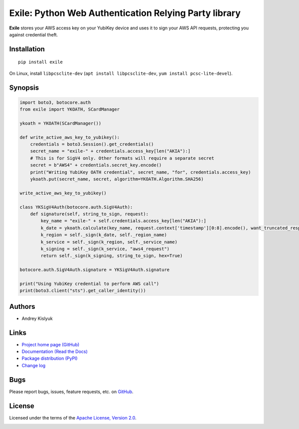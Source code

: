 Exile: Python Web Authentication Relying Party library
======================================================

**Exile** stores your AWS access key on your YubiKey device and uses it to sign your AWS API requests, protecting you
against credential theft.

Installation
------------
::

    pip install exile

On Linux, install ``libpcsclite-dev`` (``apt install libpcsclite-dev``, ``yum install pcsc-lite-devel``).

Synopsis
--------

.. code-block:: python

    import boto3, botocore.auth
    from exile import YKOATH, SCardManager

    ykoath = YKOATH(SCardManager())

    def write_active_aws_key_to_yubikey():
        credentials = boto3.Session().get_credentials()
        secret_name = "exile-" + credentials.access_key[len("AKIA"):]
        # This is for SigV4 only. Other formats will require a separate secret
        secret = b"AWS4" + credentials.secret_key.encode()
        print("Writing YubiKey OATH credential", secret_name, "for", credentials.access_key)
        ykoath.put(secret_name, secret, algorithm=YKOATH.Algorithm.SHA256)

    write_active_aws_key_to_yubikey()

    class YKSigV4Auth(botocore.auth.SigV4Auth):
        def signature(self, string_to_sign, request):
            key_name = "exile-" + self.credentials.access_key[len("AKIA"):]
            k_date = ykoath.calculate(key_name, request.context['timestamp'][0:8].encode(), want_truncated_response=False)
            k_region = self._sign(k_date, self._region_name)
            k_service = self._sign(k_region, self._service_name)
            k_signing = self._sign(k_service, "aws4_request")
            return self._sign(k_signing, string_to_sign, hex=True)

    botocore.auth.SigV4Auth.signature = YKSigV4Auth.signature

    print("Using YubiKey credential to perform AWS call")
    print(boto3.client("sts").get_caller_identity())

Authors
-------
* Andrey Kislyuk

Links
-----
* `Project home page (GitHub) <https://github.com/pyauth/exile>`_
* `Documentation (Read the Docs) <https://exile.readthedocs.io/en/latest/>`_
* `Package distribution (PyPI) <https://pypi.python.org/pypi/exile>`_
* `Change log <https://github.com/pyauth/exile/blob/master/Changes.rst>`_

Bugs
----
Please report bugs, issues, feature requests, etc. on `GitHub <https://github.com/pyauth/exile/issues>`_.

License
-------
Licensed under the terms of the `Apache License, Version 2.0 <http://www.apache.org/licenses/LICENSE-2.0>`_.

.. image:: https://img.shields.io/travis/com/pyauth/exile.svg
        :target: https://travis-ci.com/pyauth/exile
.. image:: https://codecov.io/github/pyauth/exile/coverage.svg?branch=master
        :target: https://codecov.io/github/pyauth/exile?branch=master
.. image:: https://img.shields.io/pypi/v/exile.svg
        :target: https://pypi.python.org/pypi/exile
.. image:: https://img.shields.io/pypi/l/exile.svg
        :target: https://pypi.python.org/pypi/exile
.. image:: https://readthedocs.org/projects/exile/badge/?version=latest
        :target: https://exile.readthedocs.io/
